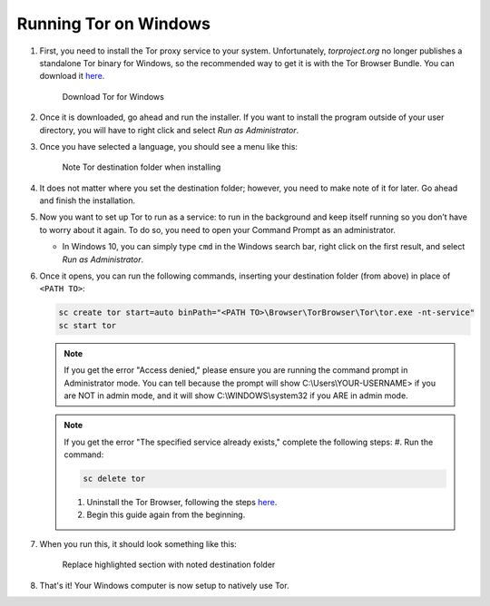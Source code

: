 .. _tor-windows:

**********************
Running Tor on Windows
**********************

#. First, you need to install the Tor proxy service to your system. Unfortunately, `torproject.org` no longer publishes a standalone Tor binary for Windows, so the recommended way to get it is with the Tor Browser Bundle. You can download it `here <https://www.torproject.org/download/>`_.

   .. figure:: /_static/images/tor/tor_download_windows.png
    :width: 80%
    :alt: Tor download

    Download Tor for Windows

#. Once it is downloaded, go ahead and run the installer. If you want to install the program outside of your user directory, you will have to right click and select `Run as Administrator`.

#. Once you have selected a language, you should see a menu like this:

   .. figure:: /_static/images/tor/tor_windows_install.png
    :width: 80%
    :alt: Tor install wizard

    Note Tor destination folder when installing

#. It does not matter where you set the destination folder; however, you need to make note of it for later. Go ahead and finish the installation.

#. Now you want to set up Tor to run as a service: to run in the background and keep itself running so you don’t have to worry about it again. To do so, you need to open your Command Prompt as an administrator.

   * In Windows 10, you can simply type ``cmd`` in the Windows search bar, right click on the first result, and select `Run as Administrator`.

#. Once it opens, you can run the following commands, inserting your destination folder (from above) in place of ``<PATH TO>``:

   .. code-block::

    sc create tor start=auto binPath="<PATH TO>\Browser\TorBrowser\Tor\tor.exe -nt-service"
    sc start tor

   .. note:: If you get the error "Access denied," please ensure you are running the command prompt in Administrator mode.  You can tell because the prompt will show C:\\Users\\YOUR-USERNAME> if you are NOT in admin mode, and it will show C:\\WINDOWS\\system32 if you ARE in admin mode.

   .. note:: If you get the error "The specified service already exists," complete the following steps:
      #. Run the command:
      
      .. code-block::

       sc delete tor

      #. Uninstall the Tor Browser, following the steps `here <https://tb-manual.torproject.org/uninstalling/>`_.
      #. Begin this guide again from the beginning.

#. When you run this, it should look something like this:

   .. figure:: /_static/images/tor/tor_windows_terminal.png
    :width: 80%
    :alt: Tor windows terminal

    Replace highlighted section with noted destination folder

#. That's it! Your Windows computer is now setup to natively use Tor.
